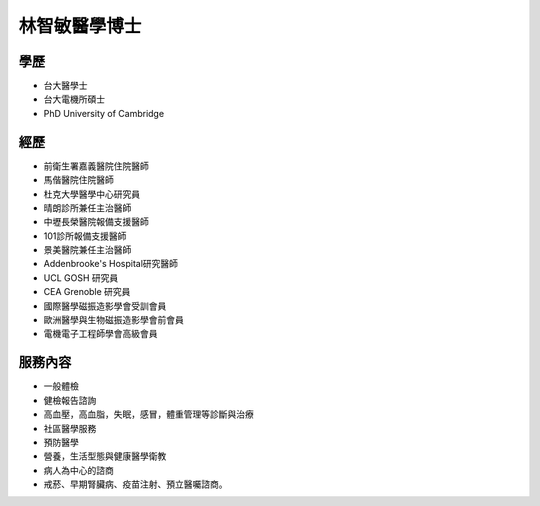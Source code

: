 林智敏醫學博士
========

.. image:: ../media/head.jpeg
   :align: center
   :alt: head

學歷
----

* 台大醫學士
* 台大電機所碩士
* PhD University of Cambridge

經歷
----

* 前衛生署嘉義醫院住院醫師
* 馬偕醫院住院醫師
* 杜克大學醫學中心研究員
* 晴朗診所兼任主治醫師
* 中壢長榮醫院報備支援醫師
* 101診所報備支援醫師
* 景美醫院兼任主治醫師
* Addenbrooke's Hospital研究醫師
* UCL GOSH 研究員
* CEA Grenoble 研究員 
* 國際醫學磁振造影學會受訓會員 
* 歐洲醫學與生物磁振造影學會前會員 
* 電機電子工程師學會高級會員 


服務內容
-------

* 一般體檢
* 健檢報告諮詢
* 高血壓，高血脂，失眠，感冒，體重管理等診斷與治療
* 社區醫學服務
* 預防醫學
* 營養，生活型態與健康醫學衛教
* 病人為中心的諮商
* 戒菸、早期腎臟病、疫苗注射、預立醫囑諮商。
